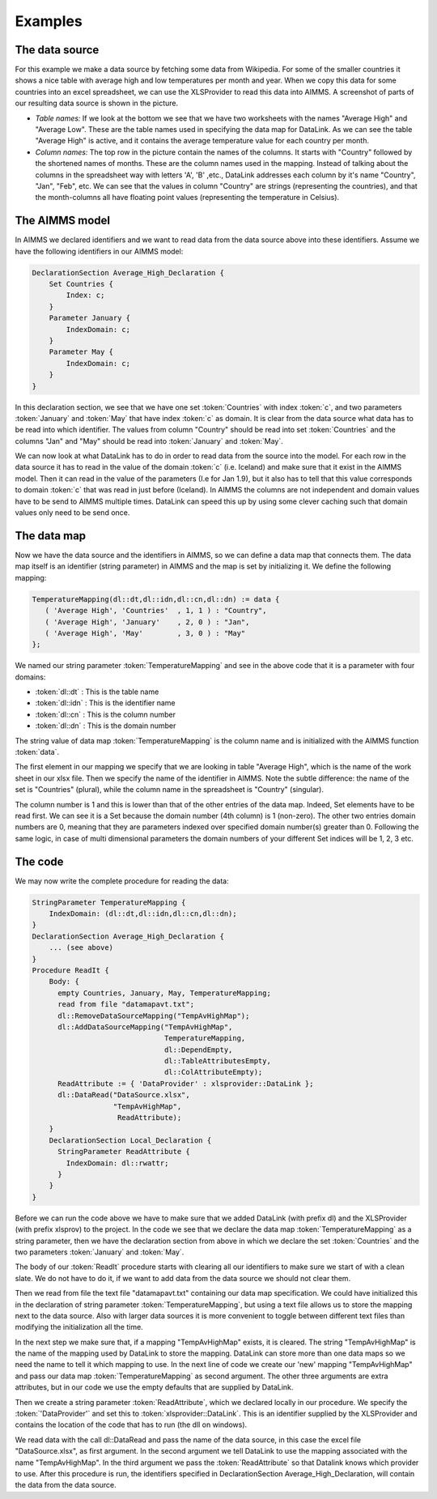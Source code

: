 Examples
********

The data source
===============
For this example we make a data source by fetching some data from Wikipedia. For some of the smaller countries it shows a nice table with average high and low temperatures per month and year. When we copy this data for some countries into an excel spreadsheet, we can use the XLSProvider to read this data into AIMMS. A screenshot of parts of our resulting data source is shown in the picture.

.. image:: images/xlsxavhigh.png
    :align: center
    
* *Table names:* If we look at the bottom we see that we have two worksheets with the names "Average High" and "Average Low". These are the table names used in specifying the data map for DataLink. As we can see the table "Average High" is active, and it contains the average temperature value for each country per month.

* *Column names:* The top row in the picture contain the names of the columns. It starts with "Country" followed by the shortened names of months. These are the column names used in the mapping. Instead of talking about the columns in the spreadsheet way with letters 'A', 'B' ,etc., DataLink addresses each column by it's name "Country", "Jan", "Feb", etc. We can see that the values in column "Country" are strings (representing the countries), and that the month-columns all have floating point values (representing the temperature in Celsius). 


The AIMMS model
===============

In AIMMS we declared identifiers and we want to read data from the data source above into these identifiers.
Assume we have the following identifiers in our AIMMS model:

.. code::

    DeclarationSection Average_High_Declaration {
        Set Countries {
            Index: c;
        }
        Parameter January {
            IndexDomain: c;
        }
        Parameter May {
            IndexDomain: c;
        }        
    }

In this declaration section, we see that we have one set :token:`Countries` with index :token:`c`, and two parameters :token:`January` and :token:`May` that have index :token:`c` as domain. It is clear from the data source what data has to be read into which identifier. The values from column "Country" should be read into set :token:`Countries` and the columns "Jan" and "May" should be read into :token:`January` and :token:`May`. 

We can now look at what DataLink has to do in order to read data from the source into the model. For each row in the data source it has to read in the value of the domain :token:`c` (i.e. Iceland) and make sure that it exist in the AIMMS model. Then it can read in the value of the parameters (I.e for Jan 1.9), but it also has to tell that this value corresponds to domain :token:`c` that was read in just before (Iceland). In AIMMS the columns are not independent and domain values have to be send to AIMMS multiple times. DataLink can speed this up by using some clever caching such that domain values only need to be send once.
 

The data map
============

Now we have the data source and the identifiers in AIMMS, so we can define a data map that connects them. The data map itself is an identifier (string parameter) in AIMMS and the map is set by initializing it. We define the following mapping:

.. code::

     TemperatureMapping(dl::dt,dl::idn,dl::cn,dl::dn) := data { 
        ( 'Average High', 'Countries'  , 1, 1 ) : "Country",
        ( 'Average High', 'January'    , 2, 0 ) : "Jan", 
        ( 'Average High', 'May'        , 3, 0 ) : "May" 
     };

We named our string parameter :token:`TemperatureMapping` and see in the above code that it is a parameter with four domains:

* :token:`dl::dt` : This is the table name
* :token:`dl::idn` : This is the identifier name
* :token:`dl::cn` : This is the column number
* :token:`dl::dn` : This is the domain number

The string value of data map :token:`TemperatureMapping` is the column name and is initialized with the AIMMS function :token:`data`.

The first element in our mapping we specify that we are looking in table "Average High", which is the name of the work sheet in our xlsx file. Then we specify the name of the identifier in AIMMS. Note the subtle difference: the name of the set is "Countries" (plural), while the column name in the spreadsheet is "Country" (singular). 

The column number is 1 and this is lower than that of the other entries of the data map. Indeed, Set elements have to be read first. We can see it is a Set because the domain number (4th column) is 1 (non-zero). The other two entries domain numbers are 0, meaning that they are parameters indexed over specified domain number(s) greater than 0. Following the same logic, in case of multi dimensional parameters the domain numbers of your different Set indices will be 1, 2, 3 etc.

The code
========

We may now write the complete procedure for reading the data:

.. code::

    StringParameter TemperatureMapping {
        IndexDomain: (dl::dt,dl::idn,dl::cn,dl::dn);
    }
    DeclarationSection Average_High_Declaration {
        ... (see above)
    }
    Procedure ReadIt {
        Body: {
          empty Countries, January, May, TemperatureMapping;
          read from file "datamapavt.txt";
          dl::RemoveDataSourceMapping("TempAvHighMap");
          dl::AddDataSourceMapping("TempAvHighMap", 
                                   TemperatureMapping, 
                                   dl::DependEmpty,  
                                   dl::TableAttributesEmpty,  
                                   dl::ColAttributeEmpty);
          ReadAttribute := { 'DataProvider' : xlsprovider::DataLink };
          dl::DataRead("DataSource.xlsx", 
                       "TempAvHighMap", 
                        ReadAttribute);
        }
        DeclarationSection Local_Declaration {
          StringParameter ReadAttribute {
            IndexDomain: dl::rwattr;
          }
        }
    }

Before we can run the code above we have to make sure that we added DataLink (with prefix dl) and the XLSProvider (with prefix xlsprov) to the project. In the code we see that we declare the data map :token:`TemperatureMapping` as a string parameter, then we have the declaration section from above in which we declare the set :token:`Countries` and the two parameters :token:`January` and :token:`May`. 

The body of our :token:`ReadIt` procedure starts with clearing all our identifiers to make sure we start of with a clean slate. We do not have to do it, if we want to add data from the data source we should not clear them. 

Then we read from file the text file "datamapavt.txt" containing our data map specification. We could have initialized this in the declaration of string parameter :token:`TemperatureMapping`, but using a text file allows us to store the mapping next to the data source. Also with larger data sources it is more convenient to toggle between different text files than modifying the initialization all the time.

In the next step we make sure that, if a mapping "TempAvHighMap" exists, it is cleared. The string "TempAvHighMap" is the name of the mapping used by DataLink to store the mapping. DataLink can store more than one data maps so we need the name to tell it which mapping to use. In the next line of code we create our 'new' mapping "TempAvHighMap" and pass our data map :token:`TemperatureMapping` as second argument. The other three arguments are extra attributes, but in our code we use the empty defaults that are supplied by DataLink.

Then we create a string parameter :token:`ReadAttribute`, which we declared locally in our procedure. We specify the :token:`'DataProvider'` and set this to :token:`xlsprovider::DataLink`. This is an identifier supplied by the XLSProvider and contains the location of the code that has to run (the dll on windows). 

We read data with the call dl::DataRead and pass the name of the data source, in this case the excel file "DataSource.xlsx", as first argument. In the second argument we tell DataLink to use the mapping associated with the name "TempAvHighMap". In the third argument we pass the :token:`ReadAttribute` so that Datalink knows which provider to use. After this procedure is run, the identifiers specified in DeclarationSection Average_High_Declaration, will contain the data from the data source.